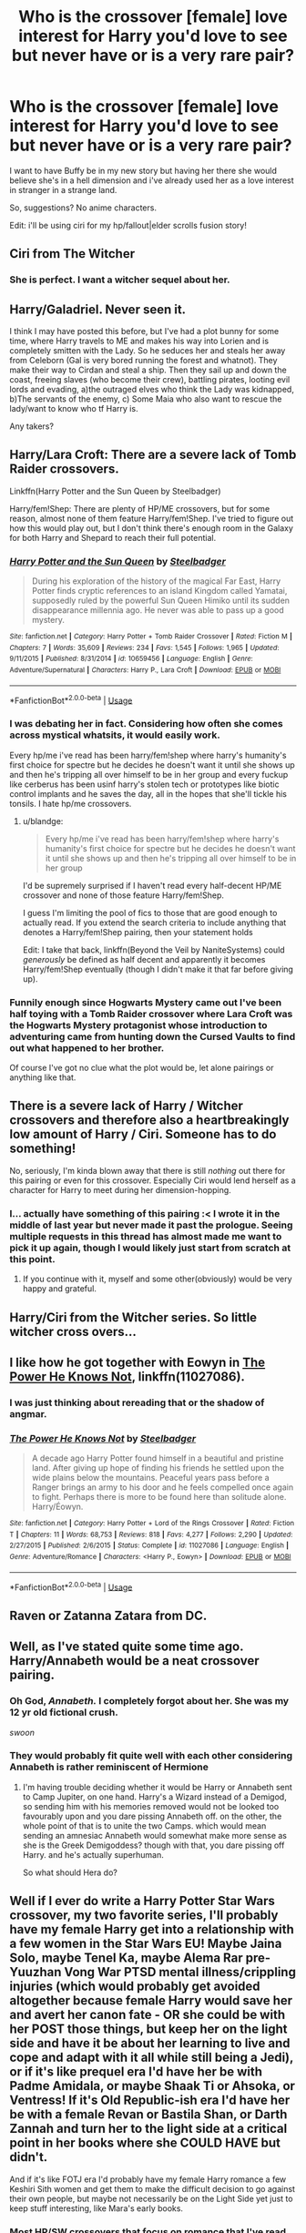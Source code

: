 #+TITLE: Who is the crossover [female] love interest for Harry you'd love to see but never have or is a very rare pair?

* Who is the crossover [female] love interest for Harry you'd love to see but never have or is a very rare pair?
:PROPERTIES:
:Author: viol8er
:Score: 22
:DateUnix: 1526527390.0
:DateShort: 2018-May-17
:FlairText: Discussion
:END:
I want to have Buffy be in my new story but having her there she would believe she's in a hell dimension and i've already used her as a love interest in stranger in a strange land.

So, suggestions? No anime characters.

Edit: i'll be using ciri for my hp/fallout|elder scrolls fusion story!


** Ciri from The Witcher
:PROPERTIES:
:Author: Tertyakai
:Score: 25
:DateUnix: 1526536057.0
:DateShort: 2018-May-17
:END:

*** She is perfect. I want a witcher sequel about her.
:PROPERTIES:
:Author: viol8er
:Score: 10
:DateUnix: 1526538009.0
:DateShort: 2018-May-17
:END:


** Harry/Galadriel. Never seen it.

I think I may have posted this before, but I've had a plot bunny for some time, where Harry travels to ME and makes his way into Lorien and is completely smitten with the Lady. So he seduces her and steals her away from Celeborn (Gal is very bored running the forest and whatnot). They make their way to Cirdan and steal a ship. Then they sail up and down the coast, freeing slaves (who become their crew), battling pirates, looting evil lords and evading, a)the outraged elves who think the Lady was kidnapped, b)The servants of the enemy, c) Some Maia who also want to rescue the lady/want to know who tf Harry is.

Any takers?
:PROPERTIES:
:Author: T0lias
:Score: 22
:DateUnix: 1526540378.0
:DateShort: 2018-May-17
:END:


** Harry/Lara Croft: There are a severe lack of Tomb Raider crossovers.

Linkffn(Harry Potter and the Sun Queen by Steelbadger)

Harry/fem!Shep: There are plenty of HP/ME crossovers, but for some reason, almost none of them feature Harry/fem!Shep. I've tried to figure out how this would play out, but I don't think there's enough room in the Galaxy for both Harry and Shepard to reach their full potential.
:PROPERTIES:
:Author: blandge
:Score: 22
:DateUnix: 1526529304.0
:DateShort: 2018-May-17
:END:

*** [[https://www.fanfiction.net/s/10659456/1/][*/Harry Potter and the Sun Queen/*]] by [[https://www.fanfiction.net/u/5291694/Steelbadger][/Steelbadger/]]

#+begin_quote
  During his exploration of the history of the magical Far East, Harry Potter finds cryptic references to an island Kingdom called Yamatai, supposedly ruled by the powerful Sun Queen Himiko until its sudden disappearance millennia ago. He never was able to pass up a good mystery.
#+end_quote

^{/Site/:} ^{fanfiction.net} ^{*|*} ^{/Category/:} ^{Harry} ^{Potter} ^{+} ^{Tomb} ^{Raider} ^{Crossover} ^{*|*} ^{/Rated/:} ^{Fiction} ^{M} ^{*|*} ^{/Chapters/:} ^{7} ^{*|*} ^{/Words/:} ^{35,609} ^{*|*} ^{/Reviews/:} ^{234} ^{*|*} ^{/Favs/:} ^{1,545} ^{*|*} ^{/Follows/:} ^{1,965} ^{*|*} ^{/Updated/:} ^{9/11/2015} ^{*|*} ^{/Published/:} ^{8/31/2014} ^{*|*} ^{/id/:} ^{10659456} ^{*|*} ^{/Language/:} ^{English} ^{*|*} ^{/Genre/:} ^{Adventure/Supernatural} ^{*|*} ^{/Characters/:} ^{Harry} ^{P.,} ^{Lara} ^{Croft} ^{*|*} ^{/Download/:} ^{[[http://www.ff2ebook.com/old/ffn-bot/index.php?id=10659456&source=ff&filetype=epub][EPUB]]} ^{or} ^{[[http://www.ff2ebook.com/old/ffn-bot/index.php?id=10659456&source=ff&filetype=mobi][MOBI]]}

--------------

*FanfictionBot*^{2.0.0-beta} | [[https://github.com/tusing/reddit-ffn-bot/wiki/Usage][Usage]]
:PROPERTIES:
:Author: FanfictionBot
:Score: 1
:DateUnix: 1526529318.0
:DateShort: 2018-May-17
:END:


*** I was debating her in fact. Considering how often she comes across mystical whatsits, it would easily work.

Every hp/me i've read has been harry/fem!shep where harry's humanity's first choice for spectre but he decides he doesn't want it until she shows up and then he's tripping all over himself to be in her group and every fuckup like cerberus has been usinf harry's stolen tech or prototypes like biotic control implants and he saves the day, all in the hopes that she'll tickle his tonsils. I hate hp/me crossovers.
:PROPERTIES:
:Author: viol8er
:Score: 1
:DateUnix: 1526529948.0
:DateShort: 2018-May-17
:END:

**** u/blandge:
#+begin_quote
  Every hp/me i've read has been harry/fem!shep where harry's humanity's first choice for spectre but he decides he doesn't want it until she shows up and then he's tripping all over himself to be in her group
#+end_quote

I'd be supremely surprised if I haven't read every half-decent HP/ME crossover and none of those feature Harry/fem!Shep.

I guess I'm limiting the pool of fics to those that are good enough to actually read. If you extend the search criteria to include anything that denotes a Harry/fem!Shep pairing, then your statement holds

Edit: I take that back, linkffn(Beyond the Veil by NaniteSystems) could /generously/ be defined as half decent and apparently it becomes Harry/fem!Shep eventually (though I didn't make it that far before giving up).
:PROPERTIES:
:Author: blandge
:Score: 5
:DateUnix: 1526532319.0
:DateShort: 2018-May-17
:END:


*** Funnily enough since Hogwarts Mystery came out I've been half toying with a Tomb Raider crossover where Lara Croft was the Hogwarts Mystery protagonist whose introduction to adventuring came from hunting down the Cursed Vaults to find out what happened to her brother.

Of course I've got no clue what the plot would be, let alone pairings or anything like that.
:PROPERTIES:
:Author: SerCoat
:Score: 1
:DateUnix: 1526558097.0
:DateShort: 2018-May-17
:END:


** There is a severe lack of Harry / Witcher crossovers and therefore also a heartbreakingly low amount of Harry / Ciri. Someone has to do something!

No, seriously, I'm kinda blown away that there is still /nothing/ out there for this pairing or even for this crossover. Especially Ciri would lend herself as a character for Harry to meet during her dimension-hopping.
:PROPERTIES:
:Author: UndeadBBQ
:Score: 15
:DateUnix: 1526537980.0
:DateShort: 2018-May-17
:END:

*** I... actually have something of this pairing :< I wrote it in the middle of last year but never made it past the prologue. Seeing multiple requests in this thread has almost made me want to pick it up again, though I would likely just start from scratch at this point.
:PROPERTIES:
:Author: Lord_Anarchy
:Score: 10
:DateUnix: 1526559389.0
:DateShort: 2018-May-17
:END:

**** If you continue with it, myself and some other(obviously) would be very happy and grateful.
:PROPERTIES:
:Author: Youdontseethisff
:Score: 1
:DateUnix: 1528142286.0
:DateShort: 2018-Jun-05
:END:


** Harry/Ciri from the Witcher series. So little witcher cross overs...
:PROPERTIES:
:Author: SilverSentry
:Score: 10
:DateUnix: 1526544595.0
:DateShort: 2018-May-17
:END:


** I like how he got together with Eowyn in [[https://m.fanfiction.net/s/11027086/1/][The Power He Knows Not]], linkffn(11027086).
:PROPERTIES:
:Author: InquisitorCOC
:Score: 9
:DateUnix: 1526527523.0
:DateShort: 2018-May-17
:END:

*** I was just thinking about rereading that or the shadow of angmar.
:PROPERTIES:
:Author: viol8er
:Score: 5
:DateUnix: 1526527821.0
:DateShort: 2018-May-17
:END:


*** [[https://www.fanfiction.net/s/11027086/1/][*/The Power He Knows Not/*]] by [[https://www.fanfiction.net/u/5291694/Steelbadger][/Steelbadger/]]

#+begin_quote
  A decade ago Harry Potter found himself in a beautiful and pristine land. After giving up hope of finding his friends he settled upon the wide plains below the mountains. Peaceful years pass before a Ranger brings an army to his door and he feels compelled once again to fight. Perhaps there is more to be found here than solitude alone. Harry/Éowyn.
#+end_quote

^{/Site/:} ^{fanfiction.net} ^{*|*} ^{/Category/:} ^{Harry} ^{Potter} ^{+} ^{Lord} ^{of} ^{the} ^{Rings} ^{Crossover} ^{*|*} ^{/Rated/:} ^{Fiction} ^{T} ^{*|*} ^{/Chapters/:} ^{11} ^{*|*} ^{/Words/:} ^{68,753} ^{*|*} ^{/Reviews/:} ^{818} ^{*|*} ^{/Favs/:} ^{4,277} ^{*|*} ^{/Follows/:} ^{2,290} ^{*|*} ^{/Updated/:} ^{2/27/2015} ^{*|*} ^{/Published/:} ^{2/6/2015} ^{*|*} ^{/Status/:} ^{Complete} ^{*|*} ^{/id/:} ^{11027086} ^{*|*} ^{/Language/:} ^{English} ^{*|*} ^{/Genre/:} ^{Adventure/Romance} ^{*|*} ^{/Characters/:} ^{<Harry} ^{P.,} ^{Eowyn>} ^{*|*} ^{/Download/:} ^{[[http://www.ff2ebook.com/old/ffn-bot/index.php?id=11027086&source=ff&filetype=epub][EPUB]]} ^{or} ^{[[http://www.ff2ebook.com/old/ffn-bot/index.php?id=11027086&source=ff&filetype=mobi][MOBI]]}

--------------

*FanfictionBot*^{2.0.0-beta} | [[https://github.com/tusing/reddit-ffn-bot/wiki/Usage][Usage]]
:PROPERTIES:
:Author: FanfictionBot
:Score: 1
:DateUnix: 1526527531.0
:DateShort: 2018-May-17
:END:


** Raven or Zatanna Zatara from DC.
:PROPERTIES:
:Author: Llian_Winter
:Score: 10
:DateUnix: 1526536640.0
:DateShort: 2018-May-17
:END:


** Well, as I've stated quite some time ago. Harry/Annabeth would be a neat crossover pairing.
:PROPERTIES:
:Author: TheHellblazer
:Score: 9
:DateUnix: 1526559479.0
:DateShort: 2018-May-17
:END:

*** Oh God, /Annabeth./ I completely forgot about her. She was my 12 yr old fictional crush.

/swoon/
:PROPERTIES:
:Author: BustedLung
:Score: 4
:DateUnix: 1526578243.0
:DateShort: 2018-May-17
:END:


*** They would probably fit quite well with each other considering Annabeth is rather reminiscent of Hermione
:PROPERTIES:
:Author: CloakedDarkness
:Score: 1
:DateUnix: 1526574709.0
:DateShort: 2018-May-17
:END:

**** I'm having trouble deciding whether it would be Harry or Annabeth sent to Camp Jupiter, on one hand. Harry's a Wizard instead of a Demigod, so sending him with his memories removed would not be looked too favourably upon and you dare pissing Annabeth off. on the other, the whole point of that is to unite the two Camps. which would mean sending an amnesiac Annabeth would somewhat make more sense as she is the Greek Demigoddess? though with that, you dare pissing off Harry. and he's actually superhuman.

So what should Hera do?
:PROPERTIES:
:Author: TheHellblazer
:Score: 1
:DateUnix: 1527571062.0
:DateShort: 2018-May-29
:END:


** Well if I ever do write a Harry Potter Star Wars crossover, my two favorite series, I'll probably have my female Harry get into a relationship with a few women in the Star Wars EU! Maybe Jaina Solo, maybe Tenel Ka, maybe Alema Rar pre-Yuuzhan Vong War PTSD mental illness/crippling injuries (which would probably get avoided altogether because female Harry would save her and avert her canon fate - OR she could be with her POST those things, but keep her on the light side and have it be about her learning to live and cope and adapt with it all while still being a Jedi), or if it's like prequel era I'd have her be with Padme Amidala, or maybe Shaak Ti or Ahsoka, or Ventress! If it's Old Republic-ish era I'd have her be with a female Revan or Bastila Shan, or Darth Zannah and turn her to the light side at a critical point in her books where she COULD HAVE but didn't.

And if it's like FOTJ era I'd probably have my female Harry romance a few Keshiri Sith women and get them to make the difficult decision to go against their own people, but maybe not necessarily be on the Light Side yet just to keep stuff interesting, like Mara's early books.
:PROPERTIES:
:Score: 5
:DateUnix: 1526544996.0
:DateShort: 2018-May-17
:END:

*** Most HP/SW crossovers that focus on romance that I've read have been Harry/Aayla Secura.
:PROPERTIES:
:Author: Jahoan
:Score: 5
:DateUnix: 1526566857.0
:DateShort: 2018-May-17
:END:

**** Probably because they're at least partly inspired by Bluminous's Sword and Magic.
:PROPERTIES:
:Author: Aoloach
:Score: 4
:DateUnix: 1526573202.0
:DateShort: 2018-May-17
:END:


*** Jaina/Harry sounds like fun tbh
:PROPERTIES:
:Author: RenegadeNine
:Score: 1
:DateUnix: 1526603077.0
:DateShort: 2018-May-18
:END:

**** Yes it does! :)
:PROPERTIES:
:Score: 1
:DateUnix: 1526603170.0
:DateShort: 2018-May-18
:END:


** I'd like to see Harry paired with some ASOIAF female characters (not all at once, mind you, different stories) with a realistic story leading to that ship. I'd also like to see a similar ship with Harry and a female character in the MCU, as most of it right now is either slash pairings (Harry/Tony, Harry/Loki, Harry/Bucky, Harry/Cap', you name it...) or fem!Harry.
:PROPERTIES:
:Author: costryme
:Score: 7
:DateUnix: 1526559256.0
:DateShort: 2018-May-17
:END:

*** Hmm maybe Harry/Arya? I could also see Daenerys. If Harry still had his in-universe powers, he'd have some really interesting interactions with Melisandre too. She'd be quite jealous of how easy magic is for him, I imagine
:PROPERTIES:
:Author: beetlejuuce
:Score: 2
:DateUnix: 1526561457.0
:DateShort: 2018-May-17
:END:


** Wednesday Addams.

Perfect Slytherins by Jaconais is my favourite fanfiction - I wish there were more :( I want to see Harry and Wednesday take over the Munsters and then take the Clan upwards.
:PROPERTIES:
:Author: looking4abook
:Score: 8
:DateUnix: 1526536937.0
:DateShort: 2018-May-17
:END:

*** There is always linkffn(When Harry met Wednesday by Jhotenko), bit smutty in places and really strays close to the bashing line, but it isn't too bad. Unfortunately the authors update have gone from infrequent to nothing in the last 8 months, but there is still enough there to enjoy.
:PROPERTIES:
:Author: smurph26
:Score: 6
:DateUnix: 1526537833.0
:DateShort: 2018-May-17
:END:

**** While the premise is good and the family amusing, Harry's transition(or lack there of) to xxxedgelordbloodkisserxxx is absolutely terrible and put me off at ch4
:PROPERTIES:
:Author: Agasthenes
:Score: 2
:DateUnix: 1526813915.0
:DateShort: 2018-May-20
:END:


**** [[https://www.fanfiction.net/s/11674317/1/][*/When Harry met Wednesday/*]] by [[https://www.fanfiction.net/u/2219521/Jhotenko][/Jhotenko/]]

#+begin_quote
  Sirius is dead, and Harry has reached his breaking point. A chance meeting with a pale girl and her family moves Harry's life in a new direction. Rated M for macabre themes, and later on suggestive adult content.
#+end_quote

^{/Site/:} ^{fanfiction.net} ^{*|*} ^{/Category/:} ^{Harry} ^{Potter} ^{+} ^{Addams} ^{Family} ^{Crossover} ^{*|*} ^{/Rated/:} ^{Fiction} ^{M} ^{*|*} ^{/Chapters/:} ^{24} ^{*|*} ^{/Words/:} ^{164,537} ^{*|*} ^{/Reviews/:} ^{1,639} ^{*|*} ^{/Favs/:} ^{4,651} ^{*|*} ^{/Follows/:} ^{5,358} ^{*|*} ^{/Updated/:} ^{9/8/2017} ^{*|*} ^{/Published/:} ^{12/17/2015} ^{*|*} ^{/id/:} ^{11674317} ^{*|*} ^{/Language/:} ^{English} ^{*|*} ^{/Genre/:} ^{Horror/Humor} ^{*|*} ^{/Characters/:} ^{<Harry} ^{P.,} ^{Wednesday} ^{A.>} ^{*|*} ^{/Download/:} ^{[[http://www.ff2ebook.com/old/ffn-bot/index.php?id=11674317&source=ff&filetype=epub][EPUB]]} ^{or} ^{[[http://www.ff2ebook.com/old/ffn-bot/index.php?id=11674317&source=ff&filetype=mobi][MOBI]]}

--------------

*FanfictionBot*^{2.0.0-beta} | [[https://github.com/tusing/reddit-ffn-bot/wiki/Usage][Usage]]
:PROPERTIES:
:Author: FanfictionBot
:Score: 1
:DateUnix: 1526537862.0
:DateShort: 2018-May-17
:END:


** A lot of my interests relate to various plot bunny's I have in mind usually involving Harry being stuck in another setting, but I would like to see... Harry/Star Sapphire (Green Lantern) Basically a less frilly magical girl, possibly from space, powered by love, interesting and compatible power set.

Harry/Stargirl (Stargirl / Starman) I like the Starman comics and think a wizard in Opel City would be a good fit.

Harry/Poison Ivy (Batman) The implication that wizards are less environmentally destructive than muggles and potential consequences of Ivy getting her hands on various magical plants is under utilized at best.

Harry/ an X-man (X-Men) So much fertile common ground, so few good stories.

Harry/(RWBY) It shouldn't be this hard to find a good crossover.

Harry/Angel (Borderlands) The idea of Harry stuck wandering Pandora is amusing to me and a long distance relationship with Angel could be sweet and keep the plot moving.
:PROPERTIES:
:Author: Thsle
:Score: 5
:DateUnix: 1526540259.0
:DateShort: 2018-May-17
:END:

*** linkffn(Pulvis et Umbra Sumus) has Harry/Velvet.

Actually, most of these pairs have been done by Quatermass.

linkffn(One Flew into the Cuckoo's Nest) pairs Harry with the Five-in-One (Aka: The Stepford Cuckoos)
:PROPERTIES:
:Author: Jahoan
:Score: 2
:DateUnix: 1526566778.0
:DateShort: 2018-May-17
:END:

**** [[https://www.fanfiction.net/s/12856999/1/][*/Pulvis et Umbra Sumus/*]] by [[https://www.fanfiction.net/u/6716408/Quatermass][/Quatermass/]]

#+begin_quote
  (Based on whitetigerwolf's "Letter Challenge 1"!) Harry Potter was understandably shocked when he learned he came from another world, that he was adopted by the Potters...and his surviving relatives, the Branwens, have come back to claim him. Severing ties to Magical Britain, with powers that straddle light and darkness, can Harry make a difference on Remnant?
#+end_quote

^{/Site/:} ^{fanfiction.net} ^{*|*} ^{/Category/:} ^{Harry} ^{Potter} ^{+} ^{RWBY} ^{Crossover} ^{*|*} ^{/Rated/:} ^{Fiction} ^{M} ^{*|*} ^{/Chapters/:} ^{15} ^{*|*} ^{/Words/:} ^{46,422} ^{*|*} ^{/Reviews/:} ^{188} ^{*|*} ^{/Favs/:} ^{548} ^{*|*} ^{/Follows/:} ^{662} ^{*|*} ^{/Updated/:} ^{5/7} ^{*|*} ^{/Published/:} ^{3/3} ^{*|*} ^{/id/:} ^{12856999} ^{*|*} ^{/Language/:} ^{English} ^{*|*} ^{/Genre/:} ^{Fantasy/Adventure} ^{*|*} ^{/Characters/:} ^{<Harry} ^{P.,} ^{Velvet} ^{S.>} ^{Ruby} ^{R.,} ^{Qrow} ^{B.} ^{*|*} ^{/Download/:} ^{[[http://www.ff2ebook.com/old/ffn-bot/index.php?id=12856999&source=ff&filetype=epub][EPUB]]} ^{or} ^{[[http://www.ff2ebook.com/old/ffn-bot/index.php?id=12856999&source=ff&filetype=mobi][MOBI]]}

--------------

[[https://www.fanfiction.net/s/12566128/1/][*/One Flew into the Cuckoos' Nest/*]] by [[https://www.fanfiction.net/u/6716408/Quatermass][/Quatermass/]]

#+begin_quote
  (Harry/Five-in-One! Inspired by Blood Brandy's Vegas challenge! Evil Dumbledore!) After an arduous fifth year, Harry going on vacation to Las Vegas seemed like a good idea at the time. But when he wakes up with a hangover, a wedding ring, and in bed with the psychic quintuplets known as the Stepford Cuckoos, well, his life is going to be changing, for better or for worse...
#+end_quote

^{/Site/:} ^{fanfiction.net} ^{*|*} ^{/Category/:} ^{X-Men} ^{+} ^{Harry} ^{Potter} ^{Crossover} ^{*|*} ^{/Rated/:} ^{Fiction} ^{M} ^{*|*} ^{/Chapters/:} ^{9} ^{*|*} ^{/Words/:} ^{22,921} ^{*|*} ^{/Reviews/:} ^{217} ^{*|*} ^{/Favs/:} ^{1,049} ^{*|*} ^{/Follows/:} ^{1,362} ^{*|*} ^{/Updated/:} ^{9/26/2017} ^{*|*} ^{/Published/:} ^{7/9/2017} ^{*|*} ^{/id/:} ^{12566128} ^{*|*} ^{/Language/:} ^{English} ^{*|*} ^{/Genre/:} ^{Fantasy/Romance} ^{*|*} ^{/Characters/:} ^{Emma} ^{F./White} ^{Queen,} ^{Harry} ^{P.,} ^{Remus} ^{L.} ^{*|*} ^{/Download/:} ^{[[http://www.ff2ebook.com/old/ffn-bot/index.php?id=12566128&source=ff&filetype=epub][EPUB]]} ^{or} ^{[[http://www.ff2ebook.com/old/ffn-bot/index.php?id=12566128&source=ff&filetype=mobi][MOBI]]}

--------------

*FanfictionBot*^{2.0.0-beta} | [[https://github.com/tusing/reddit-ffn-bot/wiki/Usage][Usage]]
:PROPERTIES:
:Author: FanfictionBot
:Score: 1
:DateUnix: 1526566819.0
:DateShort: 2018-May-17
:END:


**** Only if Quartmass payed more attention to one of his stories more than a week. xD
:PROPERTIES:
:Author: Mestrehunter
:Score: 1
:DateUnix: 1526592116.0
:DateShort: 2018-May-18
:END:


** Harry/Effy Stonem (Skins): If someone wants to go AU, Effy and her brother would make some awesome Slytherins and then you get Harry/Slytherin girl that some like so much. Or just leave it as is and Harry ends up with this hot mess of a muggle girl during the summer. Of course, you'd have to adjust the tone of HP for a whole bunch of drugs and sex, which I'd be interested in reading.
:PROPERTIES:
:Author: muted90
:Score: 6
:DateUnix: 1526544735.0
:DateShort: 2018-May-17
:END:


** I realise this is a rather odd one, but Isabella from /The Angel's Game/ (the sequel to the Shadow of the Wind). I'd love to see Harry encounter the magical realism of that world and all the wondrous strangeness of it all. Within that universe I think Isabella might be the person he'd be best placed to fall for.

Alternatively Lirael (Old Kingdom Series).
:PROPERTIES:
:Author: Lysianda
:Score: 4
:DateUnix: 1526538909.0
:DateShort: 2018-May-17
:END:


** Harry/The Lady from the Black Company could be fun, I think. Maybe an older, battle hardened Auror Harry or something like that. Who knows Occlumency.
:PROPERTIES:
:Author: AnIndividualist
:Score: 4
:DateUnix: 1526562066.0
:DateShort: 2018-May-17
:END:


** As well as Lara Croft, I'd also like to see:

- Clarke from /The 100/. Or Raven and Octavia would be good as well.
- Jessica Cruz from DC Comics.
- Rey from /Star Wars/.
- Scarlet Witch from the MCU or the Marvel Comics in general.
:PROPERTIES:
:Author: Rogue-Fifty-Two
:Score: 3
:DateUnix: 1526579537.0
:DateShort: 2018-May-17
:END:


** I want more ashoka tano in my life
:PROPERTIES:
:Author: flingerdinger
:Score: 4
:DateUnix: 1526585823.0
:DateShort: 2018-May-18
:END:


** Jaina Proudmoore (Warcraft), or Molly Carpenter (Dresden Files). Both are powerful magic users in their own right, one is more of an idealist (until Theramore got NUKED) and the other is a bit of a bad girl with insane power level.
:PROPERTIES:
:Author: Full-Paragon
:Score: 6
:DateUnix: 1526530073.0
:DateShort: 2018-May-17
:END:

*** Warcraft stories are so very rare, the good ones even more so. Jaina has been written worse and worse, but I could see it working in the WC3 storyline. I think a lot of the people who know the lore tend to spend most of their time playing, really cuts down on potential authors. No one ever quits, we just burn out for a few months before the addiction gets us again.
:PROPERTIES:
:Author: smurph26
:Score: 5
:DateUnix: 1526537610.0
:DateShort: 2018-May-17
:END:

**** I was actually pretty happy to see Jaina finally realize that the Horde are bad news and that Green Jesus is the exception, not the rule.

I've recently started a HP/WC crossover of my own, but it is not Harry/Jaina because of the age gap between them.

linkffn(Champions of the Two Worlds by mugglesftw)
:PROPERTIES:
:Author: Full-Paragon
:Score: 3
:DateUnix: 1526539014.0
:DateShort: 2018-May-17
:END:

***** Eh I preferred the reformed Horde to be made up of harsher races but still striving towards an ideal, a place in the world for them or whatever. For me the writing has been getting kinda shit for a while now, then I am a Horde player and prefer not to be an instrument of unrepentant evil.
:PROPERTIES:
:Author: smurph26
:Score: 3
:DateUnix: 1526540965.0
:DateShort: 2018-May-17
:END:

****** u/Full-Paragon:
#+begin_quote
  For me the writing has been getting kinda shit for a while now, then I am a Horde player and prefer not to be an instrument of unrepentant evil.
#+end_quote

I'm pretty sure Sylvannis has "Unrepentant Evil" tattooed somewhere.
:PROPERTIES:
:Author: Full-Paragon
:Score: 1
:DateUnix: 1526541221.0
:DateShort: 2018-May-17
:END:

******* I'll accept that butchering of the Warchief's name just because you are a Horde-+lover.+ hater.

At least it was not Sylvanus (:
:PROPERTIES:
:Author: will1707
:Score: 2
:DateUnix: 1526739777.0
:DateShort: 2018-May-19
:END:

******** At least Garrosh was honest.
:PROPERTIES:
:Author: Full-Paragon
:Score: 1
:DateUnix: 1526787998.0
:DateShort: 2018-May-20
:END:

********* /Hides a Horde undershirt./

The only good orc is a dead orc.
:PROPERTIES:
:Author: will1707
:Score: 1
:DateUnix: 1526788059.0
:DateShort: 2018-May-20
:END:


***** [[https://www.fanfiction.net/s/12888333/1/][*/Champions of the Two Worlds/*]] by [[https://www.fanfiction.net/u/4497458/mugglesftw][/mugglesftw/]]

#+begin_quote
  When Arthas seized the Frozen Throne, he cast aside both his humanity and the remnants of Ner'zhul. The Guardian sealed away the spirit of the former Lich King in another world, entrusting them to Albus Dumbledore. Now, however, Ner'zhul has ensnared a new host: Lord Voldemort. With two worlds threatened, heroes are brought to Azeroth to cast down both Lich Kings once and for all.
#+end_quote

^{/Site/:} ^{fanfiction.net} ^{*|*} ^{/Category/:} ^{Harry} ^{Potter} ^{+} ^{Warcraft} ^{Crossover} ^{*|*} ^{/Rated/:} ^{Fiction} ^{T} ^{*|*} ^{/Chapters/:} ^{10} ^{*|*} ^{/Words/:} ^{56,762} ^{*|*} ^{/Reviews/:} ^{56} ^{*|*} ^{/Favs/:} ^{60} ^{*|*} ^{/Follows/:} ^{93} ^{*|*} ^{/Updated/:} ^{5/13} ^{*|*} ^{/Published/:} ^{4/1} ^{*|*} ^{/id/:} ^{12888333} ^{*|*} ^{/Language/:} ^{English} ^{*|*} ^{/Genre/:} ^{Adventure/Fantasy} ^{*|*} ^{/Characters/:} ^{Harry} ^{P.,} ^{Ron} ^{W.,} ^{Ner'zhul,} ^{Lili} ^{Stormstout} ^{*|*} ^{/Download/:} ^{[[http://www.ff2ebook.com/old/ffn-bot/index.php?id=12888333&source=ff&filetype=epub][EPUB]]} ^{or} ^{[[http://www.ff2ebook.com/old/ffn-bot/index.php?id=12888333&source=ff&filetype=mobi][MOBI]]}

--------------

*FanfictionBot*^{2.0.0-beta} | [[https://github.com/tusing/reddit-ffn-bot/wiki/Usage][Usage]]
:PROPERTIES:
:Author: FanfictionBot
:Score: 1
:DateUnix: 1526539039.0
:DateShort: 2018-May-17
:END:


*** I think you mean Molly Carpenter (Dresden).
:PROPERTIES:
:Author: jenorama_CA
:Score: 4
:DateUnix: 1526532756.0
:DateShort: 2018-May-17
:END:

**** I did and I am dumb.
:PROPERTIES:
:Author: Full-Paragon
:Score: 1
:DateUnix: 1526533653.0
:DateShort: 2018-May-17
:END:

***** Haha, no worries! I think having Harry go in front of Michael and Charity and ask to date their daughter would be pretty amusing, especially with Michael honing his Sword. :D
:PROPERTIES:
:Author: jenorama_CA
:Score: 2
:DateUnix: 1526534816.0
:DateShort: 2018-May-17
:END:


*** I was just thinking that I wanted to read a Harry/Molly story earlier today.
:PROPERTIES:
:Author: Llian_Winter
:Score: 3
:DateUnix: 1526536509.0
:DateShort: 2018-May-17
:END:


** I'd actually be interested to see Harry paired with Star Butterfly, the protagonist from /Star vs. the Forces of Evil/, or one of the Butterfly princesses or queens (i.e. Eclipsa, Queen of Darkness).

In SVTFOE, Star is already shipped with the male lead, Marco Diaz, by most people. Marco is actually a lot like Harry in many regards in terms of personality and background; the only major difference I can think they have is that Marco wasn't born with magic, like Harry was. Instead, he got it from a magical bonding ritual or ceremony, linking him to Star's magic. This enables Marco to use Star's wand and perform spells as well, as he seems to tap into her magic to do so.

The Butterfly royal women are born with the natural ability to do magic, having specific court card / symbol cheekmarks that glow when they use it. They can also, through training, develop extraorindarily powerful nonverbal and wandless magical ability through travelling to "the Realm of Magic" (a separate dimension, from which magic from every realm flows from). I've theorized before that the Butterfly royals are actually probably similar to accounts of the Fae, Fair Folk, or fairies in real-life lore.

I think it would be very interesting to see a Harry Potter/SVTFOE crossover fanfiction where Star, instead of going to Earth, is sent to Hogwarts instead, as a part of Harry's class...or where Harry is sent to Mewni, Star's kingdom / dimension. Star is absolutely a Gryffindor, and I think she and Harry would learn a lot from each other, as well as become good friends...if not more.
:PROPERTIES:
:Author: Obversa
:Score: 3
:DateUnix: 1526533921.0
:DateShort: 2018-May-17
:END:


** Harry Potter/Homura Akemi
:PROPERTIES:
:Author: Deathcrow
:Score: 2
:DateUnix: 1526563766.0
:DateShort: 2018-May-17
:END:

*** The Potterverse needs more Magical Girls.
:PROPERTIES:
:Author: will1707
:Score: 2
:DateUnix: 1526739805.0
:DateShort: 2018-May-19
:END:


** Harry Potter and Sakura Matou(fate Stay Night) as protagonists in heavens feel alike route. The focus would be his wish for the grail, similarities between Scarfcrux vs BlackGrail, a reflection that his mother sacrifice saved him from a situation like sakura and the Elder wand being a noble phantasm.

And Heroic Spirit POTTER with his EX rank luck fighting Lancer for the lolz.
:PROPERTIES:
:Author: Mestrehunter
:Score: 2
:DateUnix: 1526592786.0
:DateShort: 2018-May-18
:END:

*** Any idea's for Harry's Collector skill?
:PROPERTIES:
:Author: Thsle
:Score: 1
:DateUnix: 1526891776.0
:DateShort: 2018-May-21
:END:


** Kimberly from The original Power Rangers.

You know you want to.
:PROPERTIES:
:Author: will1707
:Score: 2
:DateUnix: 1526739643.0
:DateShort: 2018-May-19
:END:

*** Well, I've found one for Trini, although I'm sure you know what fic I'm talking about.
:PROPERTIES:
:Author: Youdontseethisff
:Score: 1
:DateUnix: 1528148099.0
:DateShort: 2018-Jun-05
:END:

**** Actually, no, no idea.
:PROPERTIES:
:Author: will1707
:Score: 1
:DateUnix: 1528149805.0
:DateShort: 2018-Jun-05
:END:

***** Well, I'll link it to you. Um, I have no idea how to do the fanfiction bot, so I'll just link the URL.\\
[[https://www.fanfiction.net/s/12007591/1/Magi-Ranger]] It's updated quite on a schedule, if my alert box is anything to go by, but I might be over-exaggerating.
:PROPERTIES:
:Author: Youdontseethisff
:Score: 1
:DateUnix: 1528205679.0
:DateShort: 2018-Jun-05
:END:

****** Updated May 27^{th} ? Now that's the kind of fic I like.

(Also, Magi-ranger sounds a lot like a Super Sentai name.)
:PROPERTIES:
:Author: will1707
:Score: 1
:DateUnix: 1528206637.0
:DateShort: 2018-Jun-05
:END:

******* When I googled it, that's what came up, so.
:PROPERTIES:
:Author: Youdontseethisff
:Score: 1
:DateUnix: 1528209239.0
:DateShort: 2018-Jun-05
:END:

******** Probably a coincidence, though I thought of [[https://www.youtube.com/watch?v=JpUWblTYbDc][this]] with that name.
:PROPERTIES:
:Author: will1707
:Score: 1
:DateUnix: 1528209504.0
:DateShort: 2018-Jun-05
:END:


** YorHA Number 2. Type B. Also known as 2B, from Nier Automata. Or Dark Magician Girl.
:PROPERTIES:
:Author: LittenInAScarf
:Score: 1
:DateUnix: 1526530924.0
:DateShort: 2018-May-17
:END:

*** I now want to see Harry/2B just to see how an author would get them in the same general area.
:PROPERTIES:
:Author: Frystix
:Score: 1
:DateUnix: 1526531569.0
:DateShort: 2018-May-17
:END:

**** Lazy way: Harry found a copy of Nier Automata (Move the Timeframe up a little) and accidental magic brings 2B to life. Or Alternatively, blame Zelretch.

Less lazy way: Black hole shenanigans, 2B ends up dumped on earth, conveniently falling through the Roof of Number 4 Privet Drive. Harry, being Mr Saviour, immediately checks if she's okay. Leading to a... Wait that sounds like the start of a Crack fic,
:PROPERTIES:
:Author: LittenInAScarf
:Score: 1
:DateUnix: 1526532214.0
:DateShort: 2018-May-17
:END:

***** I never quite understood this, probably because I never owned the previous games, but isn't the world on which Nier Automata plays, Earth?

If so, the whole thing would lend itself to a Master of Death immortal!Harry kind of thing. 2B could find him, and realize that he is, in fact, one of the fabled humans (and a super powerful wizard to boot).
:PROPERTIES:
:Author: UndeadBBQ
:Score: 3
:DateUnix: 1526538612.0
:DateShort: 2018-May-17
:END:

****** Harry's not human though, Fantastic Beasts and Where to Find Them has confirmed that there are subtle differences in the genetic makeup of wizards/witches and humans.
:PROPERTIES:
:Author: TheHellblazer
:Score: 0
:DateUnix: 1526559142.0
:DateShort: 2018-May-17
:END:

******* What? How? Where in that movie did it say that?
:PROPERTIES:
:Author: UndeadBBQ
:Score: 1
:DateUnix: 1526559339.0
:DateShort: 2018-May-17
:END:

******** Doesn't matter anyway. They can interbreed and have offspring that isn't sterile.

There's subtle genetic differences between sub-Saharan African people and Icelandic people too.
:PROPERTIES:
:Author: Deathcrow
:Score: 3
:DateUnix: 1526563735.0
:DateShort: 2018-May-17
:END:

********* Yeah, but he's claiming a difference of species and I wanted some source on that. Its a ridiculous claim, given the fact that they can intebreed and procreate over generations, as you stated.
:PROPERTIES:
:Author: UndeadBBQ
:Score: 2
:DateUnix: 1526564510.0
:DateShort: 2018-May-17
:END:

********** And the differences where in the context of reacting to the bite of a Magical Creature that gives the victim fiery flatulence.
:PROPERTIES:
:Author: Jahoan
:Score: 3
:DateUnix: 1526566521.0
:DateShort: 2018-May-17
:END:


******** When they're inside Newt's suitcase because he wants to heal Jacob Kowaslski of the Murtlap bite.

Edit: And I've claimed a subtle difference of species, not a blatant one. ala Superman and Lois Lane. also, I've never claimed Harry can't procreate with a human woman either.
:PROPERTIES:
:Author: TheHellblazer
:Score: 1
:DateUnix: 1526569441.0
:DateShort: 2018-May-17
:END:

********* u/Aoloach:
#+begin_quote
  also, I've never claimed Harry can't procreate with a human woman either.
#+end_quote

Then... they aren't different species. If two individuals can create viable (that is, fertile) offspring, they aren't different species.

Superman vs Lois is entirely different... because it isn't a subtle difference. Superman is literally an alien. His species evolved on another planet entirely. Kryptonian and human similarities may suggest a recent common ancestor, but by no means are they the same species.
:PROPERTIES:
:Author: Aoloach
:Score: 1
:DateUnix: 1526573024.0
:DateShort: 2018-May-17
:END:


***** if Zeltrech was on Potterverse half of the AUs were "Zeltrech did it for the lolz".
:PROPERTIES:
:Author: Mestrehunter
:Score: 1
:DateUnix: 1526593966.0
:DateShort: 2018-May-18
:END:


** Other than what everyone is mentioning here, ciri, id like to see some egwene or others from wheel of time. I like the idea of the 2 magic systems interacting and there are so few crossovers there.

Im currently writing a crossover with the emberverse series by s.m. stirling but its gonna end up with hermione way down the road. I'd like to see or do a pairing with juniper or maybe eilir or astrid.
:PROPERTIES:
:Score: 1
:DateUnix: 1526547504.0
:DateShort: 2018-May-17
:END:


** Harry Potter and Maggie from TWD (can't decide if post-Glenn, or perhaps in the early days of the Governor conflict and kill Glenn off then or an amicable breakup before Harry and his team arrives). So takes place in TWD universe but Harry arrives with himself and a few familiar faces; post-DH, EWE-compliant, so perhaps a team of Harry, George or Percy, Padma Patil, Susan Bones, and perhaps some OC Slytherin (or just do Daphne because you can make her into whatever you want).

Some ancient curse from the magical world turned all dying people into Inferi, and Harry is part of a magical team being dispersed around the world to quell the uprisings. Stumble upon Rick and Maggie's group, inform them of magic and that Houngans who will soon be invading the states. Accelerated timeline of Maggie becoming a leader in the group (perhaps Rick's step-back is just a more permanent or more necessary move) leads to constant interaction with Harry. Could also see a Padma/Percy relationship that gets torn apart, Susan falling for one of the TWD guys. I'd love to work in that an original TWD character is a wizard or witch, just need to find the appropriate work-in. Michonne is the obvious, especially if story picks up around the time of the Governor. Real fun would be having Carl be a Muggleborn.
:PROPERTIES:
:Score: 1
:DateUnix: 1526582700.0
:DateShort: 2018-May-17
:END:

*** My fanon daphne would be perfect for that as she's basically the potterverse version of buffy.
:PROPERTIES:
:Author: viol8er
:Score: 2
:DateUnix: 1526583286.0
:DateShort: 2018-May-17
:END:


** [removed]
:PROPERTIES:
:Score: 1
:DateUnix: 1526672805.0
:DateShort: 2018-May-19
:END:

*** Truly hate someone? Time travel and ensure he's never born by fucking his mother into la petit mort.
:PROPERTIES:
:Author: viol8er
:Score: 1
:DateUnix: 1526677655.0
:DateShort: 2018-May-19
:END:


** Harry x Lasciel.

Harry x, dunno, Molly Carpenter

And for the fucking lulz, Harry x Monika. I don't know why I want to see that.
:PROPERTIES:
:Author: SomeoneTrading
:Score: 1
:DateUnix: 1526844721.0
:DateShort: 2018-May-21
:END:
